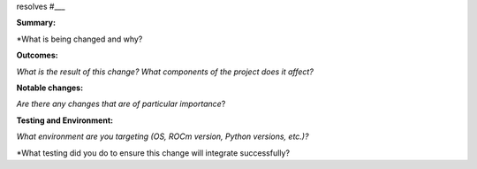 resolves #___

**Summary:**

*What is being changed and why?

**Outcomes:**

*What is the result of this change? What components of the project does it affect?*

**Notable changes:**

*Are there any changes that are of particular importance*?

**Testing and Environment:**

*What environment are you targeting (OS, ROCm version, Python versions, etc.)?*

*What testing did you do to ensure this change will integrate successfully?
